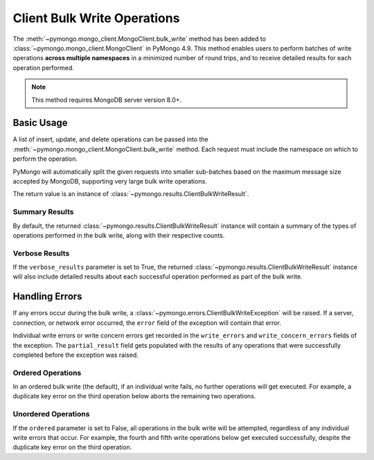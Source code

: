 Client Bulk Write Operations
=============================

.. testsetup::

  from pymongo import MongoClient

  client = MongoClient()
  client.drop_database("client_bulk_example")
  db = client.client_bulk_example
  client.db.drop_collection("test_one")
  client.db.drop_collection("test_two")
  client.db.drop_collection("test_three")
  client.db.drop_collection("test_four")
  client.db.drop_collection("test_five")
  client.db.drop_collection("test_six")

The :meth:`~pymongo.mongo_client.MongoClient.bulk_write`
method has been added to :class:`~pymongo.mongo_client.MongoClient` in PyMongo 4.9.
This method enables users to perform batches of write operations **across
multiple namespaces** in a minimized number of round trips, and
to receive detailed results for each operation performed.

.. note:: This method requires MongoDB server version 8.0+.

Basic Usage
------------

A list of insert, update, and delete operations can be passed into the
:meth:`~pymongo.mongo_client.MongoClient.bulk_write` method. Each request
must include the namespace on which to perform the operation.

PyMongo will automatically split the given requests into smaller sub-batches based on
the maximum message size accepted by MongoDB, supporting very large bulk write operations.

The return value is an instance of
:class:`~pymongo.results.ClientBulkWriteResult`.

.. _summary_client_bulk:

Summary Results
.................

By default, the returned :class:`~pymongo.results.ClientBulkWriteResult` instance will contain a
summary of the types of operations performed in the bulk write, along with their respective counts.

.. doctest::
  :options: +NORMALIZE_WHITESPACE
  :skipif: server_major_version < 8

  >>> from pymongo import InsertOne, DeleteOne, UpdateOne
  >>> models = [
  ...     InsertOne(namespace="db.test_one", document={"_id": 1}),
  ...     InsertOne(namespace="db.test_two", document={"_id": 2}),
  ...     DeleteOne(namespace="db.test_one", filter={"_id": 1}),
  ...     UpdateOne(
  ...         namespace="db.test_two",
  ...         filter={"_id": 4},
  ...         update={"$inc": {"j": 1}},
  ...         upsert=True,
  ...     ),
  ... ]
  >>> result = client.bulk_write(models)
  >>> result.inserted_count
  2
  >>> result.deleted_count
  1
  >>> result.modified_count
  0
  >>> result.upserted_count
  1

.. _verbose_client_bulk:

Verbose Results
.................

If the ``verbose_results`` parameter is set to True, the returned :class:`~pymongo.results.ClientBulkWriteResult`
instance will also include detailed results about each successful operation performed as part of the bulk write.

.. doctest::
  :options: +NORMALIZE_WHITESPACE
  :skipif: server_major_version < 8

  >>> from pymongo import InsertOne, DeleteMany, ReplaceOne, UpdateMany
  >>> models = [
  ...     DeleteMany(
  ...         namespace="db.test_two", filter={}
  ...     ),  # Delete all documents from the previous example
  ...     InsertOne(namespace="db.test_one", document={"_id": 1}),
  ...     InsertOne(namespace="db.test_one", document={"_id": 2}),
  ...     InsertOne(namespace="db.test_two", document={"_id": 3}),
  ...     UpdateMany(namespace="db.test_one", filter={}, update={"$set": {"foo": "bar"}}),
  ...     ReplaceOne(
  ...         namespace="db.test_two", filter={"j": 1}, replacement={"_id": 4}, upsert=True
  ...     ),
  ... ]
  >>> result = client.bulk_write(models, verbose_results=True)
  >>> result.delete_results
  {0: DeleteResult({'ok': 1.0, 'idx': 0, 'n': 2}, ...)}
  >>> result.insert_results
  {1: InsertOneResult(1, ...),
   2: InsertOneResult(2, ...),
   3: InsertOneResult(3, ...)}
  >>> result.update_results
  {4: UpdateResult({'ok': 1.0, 'idx': 4, 'n': 2, 'nModified': 2}, ...),
   5: UpdateResult({'ok': 1.0, 'idx': 5, 'n': 1, 'nModified': 0, 'upserted': {'_id': 4}}, ...)}


Handling Errors
----------------

If any errors occur during the bulk write, a :class:`~pymongo.errors.ClientBulkWriteException` will be raised.
If a server, connection, or network error occurred, the ``error`` field of the exception will contain
that error.

Individual write errors or write concern errors get recorded in the ``write_errors`` and ``write_concern_errors`` fields of the exception.
The ``partial_result`` field gets populated with the results of any operations that were successfully completed before the exception was raised.

.. _ordered_client_bulk:

Ordered Operations
....................

In an ordered bulk write (the default), if an individual write fails, no further operations will get executed.
For example, a duplicate key error on the third operation below aborts the remaining two operations.

.. doctest::
  :options: +NORMALIZE_WHITESPACE
  :skipif: server_major_version < 8

  >>> from pymongo import InsertOne, DeleteOne
  >>> from pymongo.errors import ClientBulkWriteException
  >>> models = [
  ...     InsertOne(namespace="db.test_three", document={"_id": 3}),
  ...     InsertOne(namespace="db.test_four", document={"_id": 4}),
  ...     InsertOne(namespace="db.test_three", document={"_id": 3}),  # Duplicate _id
  ...     InsertOne(namespace="db.test_four", document={"_id": 5}),
  ...     DeleteOne(namespace="db.test_three", filter={"_id": 3}),
  ... ]
  >>> try:
  ...     client.bulk_write(models)
  ... except ClientBulkWriteException as cbwe:
  ...     exception = cbwe
  ...
  >>> exception.write_errors
  [{'ok': 0.0,
    'idx': 2,
    'code': 11000,
    'errmsg': 'E11000 duplicate key error ... dup key: { _id: 3 }', ...
    'op': {'insert': 0, 'document': {'_id': 3}}}]
  >>> exception.partial_result.inserted_count
  2
  >>> exception.partial_result.deleted_count
  0

.. _unordered_client_bulk:

Unordered Operations
.....................

If the ``ordered`` parameter is set to False, all operations in the bulk write will be attempted, regardless of any individual write errors that occur.
For example, the fourth and fifth write operations below get executed successfully, despite the duplicate key error on the third operation.

.. doctest::
  :options: +NORMALIZE_WHITESPACE
  :skipif: server_major_version < 8

  >>> from pymongo import InsertOne, DeleteOne
  >>> from pymongo.errors import ClientBulkWriteException
  >>> models = [
  ...     InsertOne(namespace="db.test_five", document={"_id": 5}),
  ...     InsertOne(namespace="db.test_six", document={"_id": 6}),
  ...     InsertOne(namespace="db.test_five", document={"_id": 5}),  # Duplicate _id
  ...     InsertOne(namespace="db.test_six", document={"_id": 7}),
  ...     DeleteOne(namespace="db.test_five", filter={"_id": 5}),
  ... ]
  >>> try:
  ...     client.bulk_write(models, ordered=False)
  ... except ClientBulkWriteException as cbwe:
  ...     exception = cbwe
  ...
  >>> exception.write_errors
  [{'ok': 0.0,
    'idx': 2,
    'code': 11000,
    'errmsg': 'E11000 duplicate key error ... dup key: { _id: 5 }', ...
    'op': {'insert': 0, 'document': {'_id': 5}}}]
  >>> exception.partial_result.inserted_count
  3
  >>> exception.partial_result.deleted_count
  1
